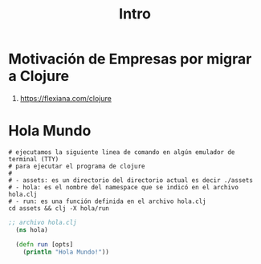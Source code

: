 #+TITLE: Intro
* Motivación de Empresas por migrar a Clojure
  1. https://flexiana.com/clojure
* Hola Mundo
  #+BEGIN_SRC shell :results output
  # ejecutamos la siguiente linea de comando en algún emulador de terminal (TTY)
  # para ejecutar el programa de clojure
  #
  # - assets: es un directorio del directorio actual es decir ./assets
  # - hola: es el nombre del namespace que se indicó en el archivo hola.clj
  # - run: es una función definida en el archivo hola.clj
  cd assets && clj -X hola/run
  #+END_SRC

  #+BEGIN_COMMENT
  ejecutar bloque de org con org-babel-tangle (C-c C-v t)
  para crear el archivo hola.clj
  #+END_COMMENT

  #+BEGIN_SRC clojure :tangle assets/hola.clj :results output :exports both
  ;; archivo hola.clj
    (ns hola)

    (defn run [opts]
      (println "Hola Mundo!"))
  #+END_SRC
